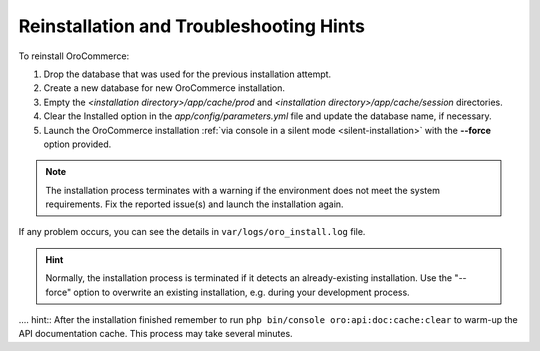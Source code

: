 .. _reinstall:


Reinstallation and Troubleshooting Hints
----------------------------------------

To reinstall |main_app_in_this_topic|:

1. Drop the database that was used for the previous installation attempt.
2. Create a new database for new |main_app_in_this_topic| installation.
3. Empty the *<installation directory>/app/cache/prod* and *<installation directory>/app/cache/session* directories.
4. Clear the Installed option in the *app/config/parameters.yml* file and update the database name, if necessary.
5. Launch the |main_app_in_this_topic| installation :ref:`via console in a silent mode <silent-installation>` with the **--force** option provided.

.. note:: The installation process terminates with a warning if the environment does not meet the system requirements. Fix the reported issue(s) and launch the installation again.

If any problem occurs, you can see the details in ``var/logs/oro_install.log`` file.

.. hint:: Normally, the installation process is terminated if it detects an already-existing installation. Use the "--force" option to overwrite an existing installation, e.g. during your development process.

.... hint:: After the installation finished remember to run ``php bin/console oro:api:doc:cache:clear`` to warm-up the API documentation cache. This process may take several minutes.

.. |main_app_in_this_topic| replace:: OroCommerce
